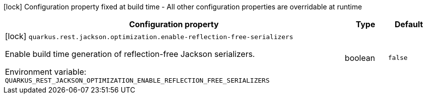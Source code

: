 :summaryTableId: quarkus-rest-jackson_quarkus-rest
[.configuration-legend]
icon:lock[title=Fixed at build time] Configuration property fixed at build time - All other configuration properties are overridable at runtime
[.configuration-reference.searchable, cols="80,.^10,.^10"]
|===

h|Configuration property
h|Type
h|Default

a|icon:lock[title=Fixed at build time] [[quarkus-rest-jackson_quarkus-rest-jackson-optimization-enable-reflection-free-serializers]] `quarkus.rest.jackson.optimization.enable-reflection-free-serializers`

[.description]
--
Enable build time generation of reflection-free Jackson serializers.


ifdef::add-copy-button-to-env-var[]
Environment variable: env_var_with_copy_button:+++QUARKUS_REST_JACKSON_OPTIMIZATION_ENABLE_REFLECTION_FREE_SERIALIZERS+++[]
endif::add-copy-button-to-env-var[]
ifndef::add-copy-button-to-env-var[]
Environment variable: `+++QUARKUS_REST_JACKSON_OPTIMIZATION_ENABLE_REFLECTION_FREE_SERIALIZERS+++`
endif::add-copy-button-to-env-var[]
--
|boolean
|`false`

|===


:!summaryTableId: